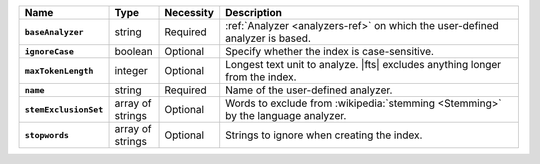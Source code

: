 .. list-table::
   :header-rows: 1
   :stub-columns: 1
   :widths: 15 10 10 65

   * - Name
     - Type
     - Necessity
     - Description

   * - ``baseAnalyzer``
     - string
     - Required
     - :ref:`Analyzer <analyzers-ref>` on which the user-defined
       analyzer is based.

   * - ``ignoreCase``
     - boolean
     - Optional
     - Specify whether the index is case-sensitive.

   * - ``maxTokenLength``
     - integer
     - Optional
     - Longest text unit to analyze. |fts| excludes anything longer
       from the index.

   * - ``name``
     - string
     - Required
     - Name of the user-defined analyzer.

   * - ``stemExclusionSet``
     - array of strings
     - Optional
     - Words to exclude from :wikipedia:`stemming <Stemming>`
       by the language analyzer.

   * - ``stopwords``
     - array of strings
     - Optional
     - Strings to ignore when creating the index.

